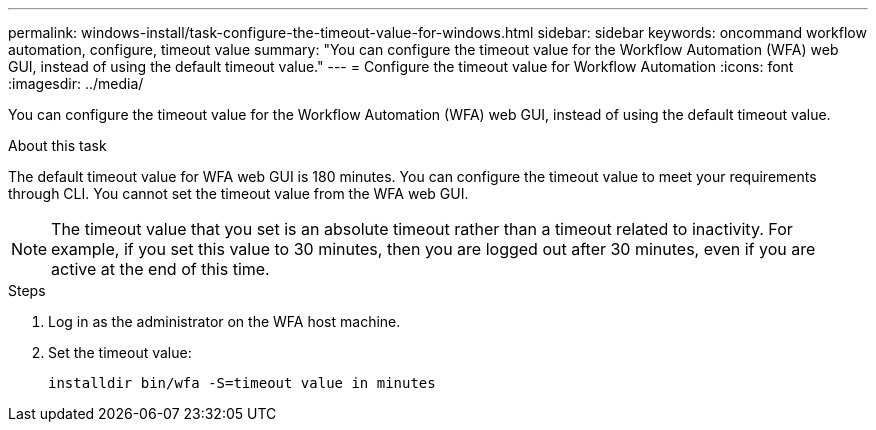 ---
permalink: windows-install/task-configure-the-timeout-value-for-windows.html
sidebar: sidebar
keywords: oncommand workflow automation, configure, timeout value
summary: "You can configure the timeout value for the Workflow Automation (WFA) web GUI, instead of using the default timeout value."
---
= Configure the timeout value for Workflow Automation
:icons: font
:imagesdir: ../media/

[.lead]
You can configure the timeout value for the Workflow Automation (WFA) web GUI, instead of using the default timeout value.

.About this task

The default timeout value for WFA web GUI is 180 minutes. You can configure the timeout value to meet your requirements through CLI. You cannot set the timeout value from the WFA web GUI.

NOTE: The timeout value that you set is an absolute timeout rather than a timeout related to inactivity. For example, if you set this value to 30 minutes, then you are logged out after 30 minutes, even if you are active at the end of this time.

.Steps
. Log in as the administrator on the WFA host machine.
. Set the timeout value:
+
`installdir bin/wfa -S=timeout value in minutes`
